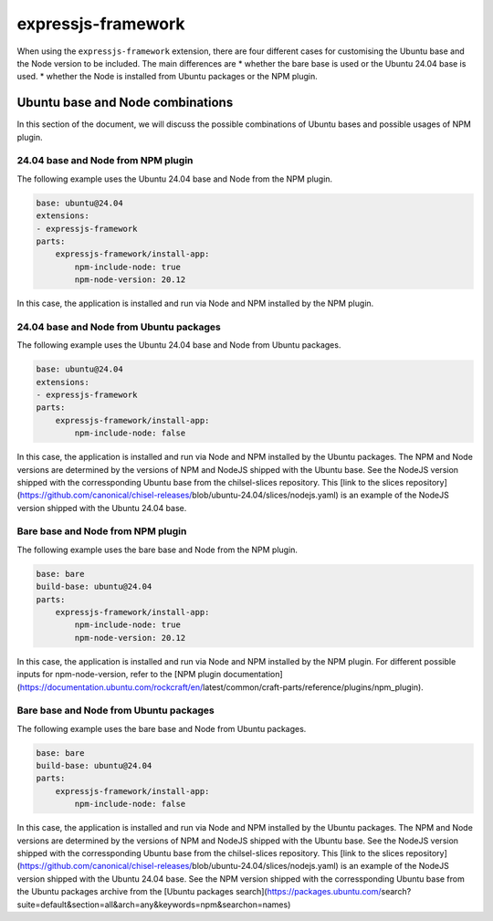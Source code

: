 .. _expressjs-framework-explanation:

expressjs-framework
===================

When using the ``expressjs-framework`` extension, there are four different cases
for customising the Ubuntu base and the Node version to be included.
The main differences are
* whether the bare base is used or the Ubuntu 24.04 base is used.
* whether the Node is installed from Ubuntu packages or the NPM plugin.

Ubuntu base and Node combinations
---------------------------------

In this section of the document, we will discuss the possible combinations of
Ubuntu bases and possible usages of NPM plugin.

24.04 base and Node from NPM plugin
~~~~~~~~~~~~~~~~~~~~~~~~~~~~~~~~~~~

The following example uses the Ubuntu 24.04 base and Node from the NPM plugin.

.. code-block:: yaml

    base: ubuntu@24.04
    extensions:
    - expressjs-framework
    parts:
        expressjs-framework/install-app:
            npm-include-node: true
            npm-node-version: 20.12

In this case, the application is installed and run via Node and NPM installed by
the NPM plugin.

24.04 base and Node from Ubuntu packages
~~~~~~~~~~~~~~~~~~~~~~~~~~~~~~~~~~~~~~~~

The following example uses the Ubuntu 24.04 base and Node from Ubuntu packages.

.. code-block:: yaml

    base: ubuntu@24.04
    extensions:
    - expressjs-framework
    parts:
        expressjs-framework/install-app:
            npm-include-node: false

In this case, the application is installed and run via Node and NPM installed by
the Ubuntu packages. The NPM and Node versions are determined by the versions of
NPM and NodeJS shipped with the Ubuntu base. See the NodeJS version shipped with
the corressponding Ubuntu base from the chilsel-slices repository. This
[link to the slices repository](https://github.com/canonical/chisel-releases/\
blob/ubuntu-24.04/slices/nodejs.yaml) is an example of the NodeJS version
shipped with the Ubuntu 24.04 base.

Bare base and Node from NPM plugin
~~~~~~~~~~~~~~~~~~~~~~~~~~~~~~~~~~

The following example uses the bare base and Node from the NPM plugin.

.. code-block:: yaml

    base: bare
    build-base: ubuntu@24.04
    parts:
        expressjs-framework/install-app:
            npm-include-node: true
            npm-node-version: 20.12

In this case, the application is installed and run via Node and NPM installed by
the NPM plugin. For different possible inputs for npm-node-version, refer to the
[NPM plugin documentation](https://documentation.ubuntu.com/rockcraft/en/\
latest/common/craft-parts/reference/plugins/npm_plugin).

Bare base and Node from Ubuntu packages
~~~~~~~~~~~~~~~~~~~~~~~~~~~~~~~~~~~~~~~

The following example uses the bare base and Node from Ubuntu packages.

.. code-block:: yaml

    base: bare
    build-base: ubuntu@24.04
    parts:
        expressjs-framework/install-app:
            npm-include-node: false

In this case, the application is installed and run via Node and NPM installed by
the Ubuntu packages. The NPM and Node versions are determined by the versions of
NPM and NodeJS shipped with the Ubuntu base.
See the NodeJS version shipped with
the corressponding Ubuntu base from the chilsel-slices repository. This
[link to the slices repository](https://github.com/canonical/chisel-releases/\
blob/ubuntu-24.04/slices/nodejs.yaml) is an example of the NodeJS version
shipped with the Ubuntu 24.04 base.
See the NPM version shipped with the corressponding Ubuntu base from the Ubuntu
packages archive from the [Ubuntu packages search](https://packages.ubuntu.com/\
search?suite=default&section=all&arch=any&keywords=npm&searchon=names)

